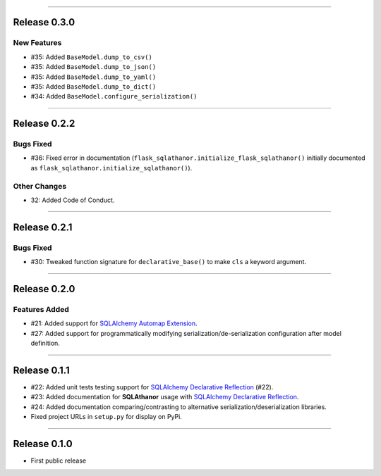 -----------

Release 0.3.0
=========================================

New Features
-----------------

* #35: Added ``BaseModel.dump_to_csv()``
* #35: Added ``BaseModel.dump_to_json()``
* #35: Added ``BaseModel.dump_to_yaml()``
* #35: Added ``BaseModel.dump_to_dict()``
* #34: Added ``BaseModel.configure_serialization()``

-----------

Release 0.2.2
=========================================

Bugs Fixed
------------

* #36: Fixed error in documentation
  (``flask_sqlathanor.initialize_flask_sqlathanor()`` initially documented as
  ``flask_sqlathanor.initialize_sqlathanor()``).

Other Changes
---------------

* 32: Added Code of Conduct.

-----------

Release 0.2.1
=========================================

Bugs Fixed
------------

* #30: Tweaked function signature for ``declarative_base()`` to make ``cls`` a
  keyword argument.

-----------

Release 0.2.0
=========================================

Features Added
----------------

* #21: Added support for `SQLAlchemy Automap Extension`_.
* #27: Added support for programmatically modifying serialization/de-serialization
  configuration after model definition.

------------------

Release 0.1.1
=========================================

* #22: Added unit tests testing support for `SQLAlchemy Declarative Reflection`_ (#22).
* #23: Added documentation for **SQLAthanor** usage with `SQLAlchemy Declarative Reflection`_.
* #24: Added documentation comparing/contrasting to alternative serialization/deserialization
  libraries.
* Fixed project URLs in ``setup.py`` for display on PyPi.

------------------

Release 0.1.0
=========================================

* First public release

.. _SQLAlchemy Declarative Reflection: http://docs.sqlalchemy.org/en/latest/orm/extensions/declarative/table_config.html#using-reflection-with-declarative
.. _SQLAlchemy Automap Extension: http://docs.sqlalchemy.org/en/latest/orm/extensions/automap.html
